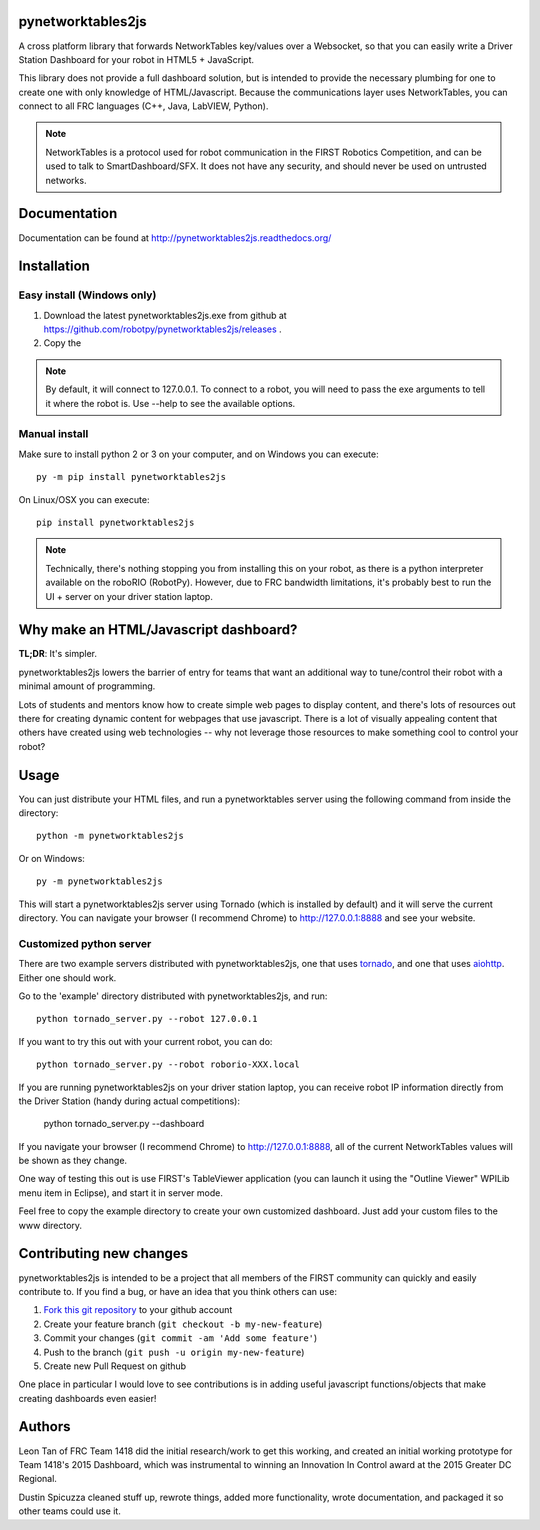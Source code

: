 pynetworktables2js
==================

A cross platform library that forwards NetworkTables key/values over a Websocket,
so that you can easily write a Driver Station Dashboard for your robot in HTML5 +
JavaScript.

This library does not provide a full dashboard solution, but is intended to
provide the necessary plumbing for one to create one with only knowledge
of HTML/Javascript. Because the communications layer uses NetworkTables, you
can connect to all FRC languages (C++, Java, LabVIEW, Python).

.. note:: NetworkTables is a protocol used for robot communication in the
          FIRST Robotics Competition, and can be used to talk to
          SmartDashboard/SFX. It does not have any security, and should never
          be used on untrusted networks.

Documentation
=============

Documentation can be found at http://pynetworktables2js.readthedocs.org/

Installation
============

Easy install (Windows only)
---------------------------

1. Download the latest pynetworktables2js.exe from github at
   https://github.com/robotpy/pynetworktables2js/releases .
2. Copy the 

.. note:: By default, it will connect to 127.0.0.1. To connect to a robot,
          you will need to pass the exe arguments to tell it where the robot is.
          Use --help to see the available options.

Manual install
--------------

Make sure to install python 2 or 3 on your computer, and on Windows you can
execute::

    py -m pip install pynetworktables2js
    
On Linux/OSX you can execute::

    pip install pynetworktables2js

.. note:: Technically, there's nothing stopping you from installing this on
          your robot, as there is a python interpreter available on the 
          roboRIO (RobotPy). However, due to FRC bandwidth limitations,
          it's probably best to run the UI + server on your driver station
          laptop.

Why make an HTML/Javascript dashboard?
======================================

**TL;DR**: It's simpler.

pynetworktables2js lowers the barrier of entry for teams that want an
additional way to tune/control their robot with a minimal amount of
programming.

Lots of students and mentors know how to create simple web pages to display
content, and there's lots of resources out there for creating dynamic content
for webpages that use javascript. There is a lot of visually appealing
content that others have created using web technologies -- why not leverage
those resources to make something cool to control your robot?

Usage
=====

You can just distribute your HTML files, and run a pynetworktables server
using the following command from inside the directory::

    python -m pynetworktables2js
	
Or on Windows::

    py -m pynetworktables2js
    
This will start a pynetworktables2js server using Tornado (which is installed
by default) and it will serve the current directory. You can navigate your
browser (I recommend Chrome) to http://127.0.0.1:8888 and see your website.


Customized python server
------------------------

There are two example servers distributed with pynetworktables2js, one that
uses `tornado <http://www.tornadoweb.org/en/stable/>`_, and one that uses
`aiohttp <https://github.com/KeepSafe/aiohttp>`_. Either one should work.

Go to the 'example' directory distributed with pynetworktables2js, and run::

    python tornado_server.py --robot 127.0.0.1

If you want to try this out with your current robot, you can do::

    python tornado_server.py --robot roborio-XXX.local
    
If you are running pynetworktables2js on your driver station laptop, you can
receive robot IP information directly from the Driver Station (handy during
actual competitions):

	python tornado_server.py --dashboard

If you navigate your browser (I recommend Chrome) to http://127.0.0.1:8888, all
of the current NetworkTables values will be shown as they change.

One way of testing this out is use FIRST's TableViewer application (you can
launch it using the "Outline Viewer" WPILib menu item in Eclipse), and start
it in server mode.

Feel free to copy the example directory to create your own customized
dashboard. Just add your custom files to the www directory.

Contributing new changes
========================

pynetworktables2js is intended to be a project that all members of the FIRST
community can quickly and easily contribute to. If you find a bug, or have an
idea that you think others can use:

1. `Fork this git repository <https://github.com/robotpy/pynetworktables2js/fork>`_ to your github account
2. Create your feature branch (``git checkout -b my-new-feature``)
3. Commit your changes (``git commit -am 'Add some feature'``)
4. Push to the branch (``git push -u origin my-new-feature``)
5. Create new Pull Request on github

One place in particular I would love to see contributions is in adding useful
javascript functions/objects that make creating dashboards even easier!

Authors
=======

Leon Tan of FRC Team 1418 did the initial research/work to get this working,
and created an initial working prototype for Team 1418's 2015 Dashboard, which
was instrumental to winning an Innovation In Control award at the 2015 Greater
DC Regional.

Dustin Spicuzza cleaned stuff up, rewrote things, added more functionality,
wrote documentation, and packaged it so other teams could use it.
